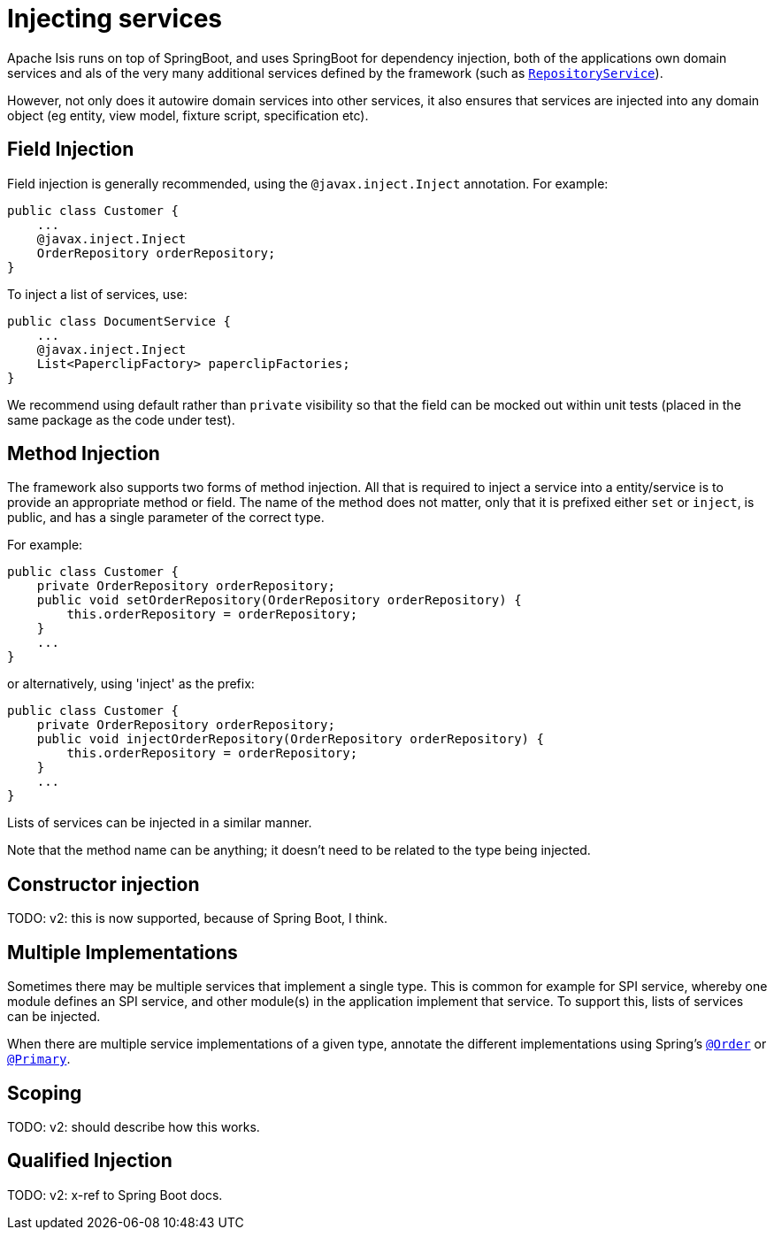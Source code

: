 = Injecting services
:Notice: Licensed to the Apache Software Foundation (ASF) under one or more contributor license agreements. See the NOTICE file distributed with this work for additional information regarding copyright ownership. The ASF licenses this file to you under the Apache License, Version 2.0 (the "License"); you may not use this file except in compliance with the License. You may obtain a copy of the License at. http://www.apache.org/licenses/LICENSE-2.0 . Unless required by applicable law or agreed to in writing, software distributed under the License is distributed on an "AS IS" BASIS, WITHOUT WARRANTIES OR  CONDITIONS OF ANY KIND, either express or implied. See the License for the specific language governing permissions and limitations under the License.
:page-partial:


Apache Isis runs on top of SpringBoot, and uses SpringBoot for dependency injection, both of the applications own domain services and als of the very many additional services defined by the framework (such as xref:refguide:applib-svc:persistence-layer-api/RepositoryService.adoc[`RepositoryService`]).

However, not only does it autowire domain services into other services, it also ensures that services are injected into any domain object (eg entity, view model, fixture script, specification etc).




== Field Injection

Field injection is generally recommended, using the `@javax.inject.Inject` annotation.
For example:

[source,java]
----
public class Customer {
    ...
    @javax.inject.Inject
    OrderRepository orderRepository;
}
----

To inject a list of services, use:

[source,java]
----
public class DocumentService {
    ...
    @javax.inject.Inject
    List<PaperclipFactory> paperclipFactories;
}
----

We recommend using default rather than `private` visibility so that the field can be mocked out within unit tests (placed in the same package as the code under test).




== Method Injection

The framework also supports two forms of method injection.
All that is required to inject a service into a entity/service is to provide an appropriate method or field.
The name of the method does not matter, only that it is prefixed either `set` or `inject`, is public, and has a single parameter of the correct type.

For example:

[source,java]
----
public class Customer {
    private OrderRepository orderRepository;
    public void setOrderRepository(OrderRepository orderRepository) {
        this.orderRepository = orderRepository;
    }
    ...
}
----

or alternatively, using 'inject' as the prefix:

[source,java]
----
public class Customer {
    private OrderRepository orderRepository;
    public void injectOrderRepository(OrderRepository orderRepository) {
        this.orderRepository = orderRepository;
    }
    ...
}
----

Lists of services can be injected in a similar manner.

Note that the method name can be anything; it doesn't need to be related to the type being injected.


== Constructor injection

TODO: v2: this is now supported, because of Spring Boot, I think.


== Multiple Implementations

Sometimes there may be multiple services that implement a single type.
This is common for example for SPI service, whereby one module defines an SPI service, and other module(s) in the application implement that service.
To support this, lists of services can be injected.

When there are multiple service implementations of a given type, annotate the different implementations using Spring's link:https://docs.spring.io/spring-framework/docs/current/javadoc-api/org/springframework/core/annotation/Order.html[`@Order`] or https://docs.spring.io/spring-framework/docs/current/javadoc-api/org/springframework/context/annotation/Primary.html[`@Primary`].


== Scoping

TODO: v2: should describe how this works.



== Qualified Injection

TODO: v2: x-ref to Spring Boot docs.



